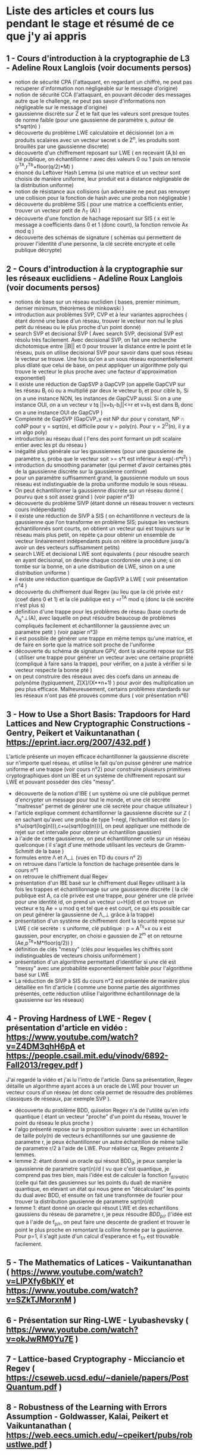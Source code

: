 * Liste des articles et cours lus pendant le stage et résumé de ce que j'y ai appris

** 1 - Cours d'introduction à la cryptographie de L3 - Adeline Roux Langlois (voir documents persos) 
- notion de sécurité CPA (l'attaquant, en regardant un chiffré, ne peut pas recuperer d'information non négligeable sur le message d'origine)
- notion de sécurité CCA (l'attaquant, en pouvant décoder des messages autre que le challenge, ne peut pas savoir d'informations non négligeable sur le message d'origine)
- gaussienne discrète sur Z et le fait que les valeurs sont presque toutes de norme faible (pour une gaussienne de paramètre s, autour de s*sqrt(n) )
- découverte du problème LWE calculatoire et décisionnel (on a m produits scalaires avec un vecteur secret s de Z^n, les produits sont brouillés par une gaussienne discrete)
- découverte d'un chiffrement reposant sur LWE ( en recevant (A,b) en clé publique, on échantillonne r avec des valeurs 0 ou 1 puis on renvoie (r^TA,r^Tb+floor(q/2)*M) )
- énoncé du Leftover Hash Lemma (si une matrice et un vecteur sont choisis de manière uniforme, leur produit est a distance négligeable de la distribution uniforme)
- notion de résistance aux collisions (un adversaire ne peut pas renvoyer une collision pour la fonction de hash avec une proba non négligeable )
- découverte du problème SIS ( pour une matrice a coefficients entier, trouver un vecteur petit de \Lambda_T (A) )
- découverte d'une fonction de hachage reposant sur SIS ( x est le message a coefficients dans 0 et 1 (donc court), la fonction renvoie Ax mod q )
- découverte des schémas de signature ( schémas qui permettent de prouver l'identité d'une personne, la clé secrète encrypte et celle publique décrypte)

** 2 - Cours d'introduction à la cryptographie sur les réseaux euclidiens - Adeline Roux Langlois (voir documents persos)
- notions de base sur un réseau euclidien ( bases, premier minimum, dernier minimum, théorèmes de minkowski )
- introduction aux problèmes SVP, CVP et à leur variantes approchées ( étant donné une base d'un réseau, trouver le vecteur non nul le plus petit du réseau ou le plus proche d'un point donné)
- search SVP et decisional SVP ( Avec search SVP, decisional SVP est résolu très facilement. Avec decisional SVP, on fait une recherche dichotomique entre ||B|| et 0 pour trouver la distance entre le point et le réseau, puis on utilise decisional SVP pour savoir dans quel sous réseau le vecteur se trouve. Une fois qu'on a un sous réseau exponentiellement plus dilaté que celui de base, on peut appliquer un algorithme poly qui trouve le vecteur le plus proche avec une facteur d'approximation exponentiel)
- il existe une réduction de GapSVP à GapCVP (on appelle GapCVP sur les réseau B_i où ou a multiplié par deux le vecteur b_i et pour cible b_i. Si on a une instance NON, les instances de GapCVP aussi. Si on a une instance OUI, on a un vecteur v tq ||v+b_i-b_i||<=r et v+b_i est dans B_i donc on a une instance OUI de GapCVP )
- Complexité de GapSVP (GapCVP_\gamma est NP dur pour \gamma constant, NP \cap coNP pour \gamma = sqrt(n), et difficile pour \gamma = poly(n). Pour \gamma = 2^O(n), il y a un algo poly)
- introduction au réseau dual ( l'ens des point formant un pdt scalaire entier avec les pt du réseau )
- inégalité plus générale sur les gaussiennes (pour une gaussienne de paramètre s, proba que le vecteur soit >= s*t est inférieur à exp(-\pi*t^2) )
- introduction du smoothing parameter (qui permet d'avoir certaines ptés de la gaussienne discrète sur la gaussienne continue)
- pour un paramètre suffisamment grand, la gaussienne modulo un sous réseau est indistinguable de la proba uniforme modulo le sous réseau.
- On peut échantillonner la gaussienne discrète sur un réseau donné ( pourvu que s soit assez grand ) (voir papier n°3)
- découverte du problème SIVP (étant donné un réseau trouver n vecteurs cours indépendants)
- il existe une réduction de SIVP à SIS ( on échantillonne n vecteurs de la gaussienne que l'on transforme en problème SIS; puisque les vecteurs échantillonnés sont courts, on obtient un vecteur qui est toujours sur le réseau mais plus petit, on répète ça pour obtenir un ensemble de vecteur linéairement indépendants puis on réitère la procédure jusqu'à avoir un des vecteurs suffisamment petits)
- search LWE et decisional LWE sont équivalents ( pour résoudre search en ayant decisional, on devine chaque coordonnée une à une; si on tombe sur la bonne, on a une distribution de LWE, sinon on a une distribution uniforme )
- il existe une réduction quantique de GapSVP à LWE ( voir présentation n°4 )
- découverte du chiffrement dual Regev (au lieu que la clé privée est r (coef dans 0 et 1) et la clé publique est y =r^TA  mod q (donc la clé secrète n'est plus s) 
- définition d'une trappe pour les problèmes de réseau (base courte de \Lambda_q^\bot(A), avec laquelle on peut résoudre beaucoup de problèmes compliqués facilement et échantillonner la gaussienne avec un paramètre petit ) (voir papier n°3)
- il est possible de générer une trappe en même temps qu'une matrice, et de faire en sorte que la matrice soit proche de l'uniforme
- découverte du schéma de signature GPV, dont la sécurité repose sur SIS ( utiliser une trappe pour générer un vecteur avec une certaine propriété (compliqué à faire sans la trappe), pour vérifier, on a juste à vérifier si le vecteur respecte la bonne pté )
- on peut construire des réseaux avec des coefs dans un anneau de polynôme (typiquement, Z[X]/(X**n+1) ) pour avoir des multiplication un peu plus efficace. Malheureusement, certains problèmes standards sur les réseaux n'ont pas été prouvés comme durs ( voir présentation n°6)

** 3 - How to Use a Short Basis: Trapdoors for Hard Lattices and New Cryptographic Constructions - Gentry, Peikert et Vaikuntanathan ( https://eprint.iacr.org/2007/432.pdf )
L'article présente un moyen efficace échantillonner la gaussienne discrète sur n'importe quel réseau, et utilise le fait qu'on puisse générer une matrice uniforme et une trappe (voir cours n°2) pour construire plusieurs primitives cryptographiques dont un IBE et un système de chiffrement reposant sur LWE et pouvant posséder des clés "messy".
- découverte de la notion d'IBE ( un système où une clé publique permet d'encrypter un message pour tout le monde, et une clé secrète  "maitresse" permet de générer une clé secrète pour chaque utilisateur )
- l'article explique comment échantillonner la gaussienne discrète sur $\mathbb{Z}$ ( en sachant qu'avec une proba de type 1-negl, l’échantillon est dans [c-s*\omega(sqrt(log(n))),c+\omega(sqrt(log(n)))], on peut appliquer une méthode de rejet sur cet intervalle pour obtenir un échantillon gaussien)
- à l'aide de cette gaussienne, on peut échantillonner celle sur un réseau quelconque ( il s'agit d'une méthode utilisant les vecteurs de Gramm-Schmitt de la base )
- formules entre \Lambda et \Lambda_\bot (vues en TD du cours n° 2)
- on retrouve dans l'article la fonction de hachage présentée dans le cours n°1
- on retrouve le chiffrement dual Regev
- présentation d'un IBE basé sur le chiffrement dual Regev utilisant à la fois les trappes et échantillonnage sur une gaussienne discrète ( la clé publique est A, ca clé privée est une trappe, pour générer une clé privée pour une identité id, on prend un vecteur u=H(id) et on trouve un vecteur e tq Ae = u mod q et tel que e est court, ce qui ets possible car on peut générer la gaussienne de \Lambda_\bot grâce à la trappe)
- présentation d'un système de chiffrement dont la sécurité repose sur LWE ( clé secrète : s uniforme, clé publique : p = A^Ts+x ou x est gaussien, pour encrypter, on choisi e gaussien de Z^m et on retourne (Ae,p^Te+M*floor(q/2)) )
- définition de clés "messy" (clés pour lesquelles les chiffrés sont indistinguables de vecteurs choisis uniformément )
- présentation d'un algorithme permettant d’identifier si une clé est "messy" avec une probabilité exponentiellement faible pour l'algorithme basé sur LWE
- La réduction de SIVP à SIS du cours n°2 est présentée de manière plus détaillée en fin d'article ( comme une bonne partie des algorithmes présentés, cette réduction utilise l'algorithme échantillonnage de la gaussienne sur les réseaux)

** 4 - Proving Hardness of LWE - Regev ( présentation d'article en vidéo : https://www.youtube.com/watch?v=Z4DM3qhH6pA et https://people.csail.mit.edu/vinodv/6892-Fall2013/regev.pdf )
J'ai regardé la vidéo et j'ai lu l'intro de l'article. Dans sa présentation, Regev détaille un algorithme ayant acces à un oracle de LWE pour trouver un vecteur cours d'un réseau (et donc cela permet de résoudre des problèmes classiques de réseaux, par exemple SVP ).
- découverte du problème BDD, quiselon Regev n'a de l'utilité qu'en info quantique ( étant un vecteur "proche" d'un point du réseau, trouver le point du réseau le plus proche )
- l'algo présenté repose sur la proposition suivante : avec un échantillon de taille poly(n) de vecteurs échantillonnés sur une gausienne de parametre r, je peux échantillonner un autre échantillon de même taille de parametre r/2 à l'aide de LWE. Pour réaliser ca, Regev présente 2 lemmes.
- lemme 2: étant donné un oracle qui résout BDD_d, je peux sampler la gaussienne de parametre sqrt(n)/d ( vu que c'est quantique, je comprend pas tres bien, mais l'idée est de calculer la fonction f_{d/srqt(n)} (celle qui fait des gausiennes sur les points du dual) de manière quantique, en elevant un état qui nous gene en "décalculant" les points du dual avec BDD, et ensuite on fait une transformée de fourier pour trouver la distribution gausienne de parametre sqrt(n)/d)
- lemme 1: étant donné un oracle qui résout LWE et des echantillons gaussiens du réseau de parametre r, je peux résoudre $BDD_{p/r}$ (l'idée est que à l'aide de f_{p/r}, on peut faire une descente de gradient et trouver le point le plus proche en remontant la colline formée par la gausienne. Pour p=1, il s'agit juste d'un calcul d'esperance et f_{1/r} est trouvable facilement.

** 5 - The Mathematics of Latices - Vaikuntanathan ( https://www.youtube.com/watch?v=LlPXfy6bKIY et https://www.youtube.com/watch?v=SZkTJMorxnM ) 

** 6 - Présentation sur Ring-LWE - Lyubashevsky ( https://www.youtube.com/watch?v=okJwRM0Yu7E )

** 7 - Lattice-based Cryptography - Micciancio et Regev ( https://cseweb.ucsd.edu/~daniele/papers/PostQuantum.pdf )

** 8 - Robustness of the Learning with Errors Assumption - Goldwasser, Kalai, Peikert et Vaikuntanathan ( https://web.eecs.umich.edu/~cpeikert/pubs/robustlwe.pdf )
